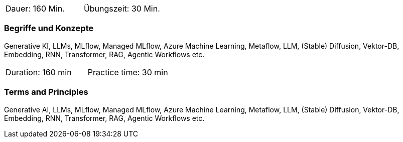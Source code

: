 // tag::DE[]
|===
| Dauer: 160 Min. | Übungszeit: 30 Min.
|===

=== Begriffe und Konzepte
Generative KI, LLMs, MLflow, Managed MLflow, Azure Machine Learning, Metaflow, LLM, (Stable) Diffusion, Vektor-DB, Embedding, RNN, Transformer, RAG, Agentic Workflows etc.

// end::DE[]

// tag::EN[]
|===
| Duration: 160 min | Practice time: 30 min
|===

=== Terms and Principles
Generative AI, LLMs, MLflow, Managed MLflow, Azure Machine Learning, Metaflow, LLM, (Stable) Diffusion, Vektor-DB, Embedding, RNN, Transformer, RAG, Agentic Workflows etc.

// end::EN[]
